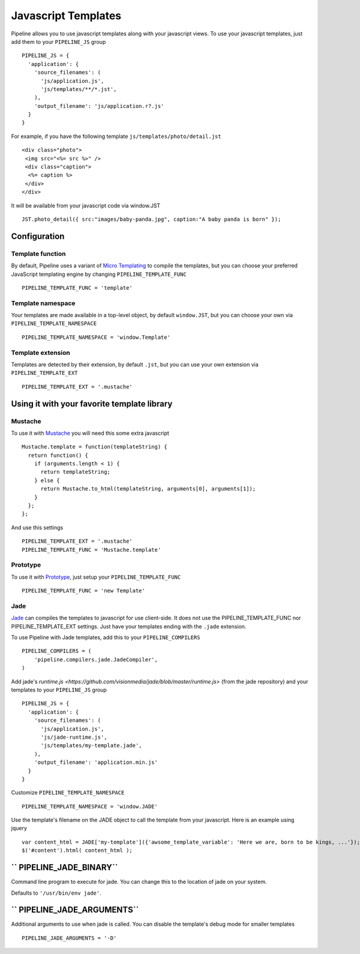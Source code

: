 .. _ref-templates:

====================
Javascript Templates
====================

Pipeline allows you to use javascript templates along with your javascript views.
To use your javascript templates, just add them to your ``PIPELINE_JS`` group ::

  PIPELINE_JS = {
    'application': {
      'source_filenames': (
        'js/application.js',
        'js/templates/**/*.jst',
      ),
      'output_filename': 'js/application.r?.js'
    }
  }

For example, if you have the following template ``js/templates/photo/detail.jst`` ::

  <div class="photo">
   <img src="<%= src %>" />
   <div class="caption">
    <%= caption %>
   </div>
  </div>

It will be available from your javascript code via window.JST ::

  JST.photo_detail({ src:"images/baby-panda.jpg", caption:"A baby panda is born" });


Configuration
-------------

Template function
.................

By default, Pipeline uses a variant of `Micro Templating <http://ejohn.org/blog/javascript-micro-templating/>`_ to compile the templates, but you can choose your preferred JavaScript templating engine by changing ``PIPELINE_TEMPLATE_FUNC`` ::

  PIPELINE_TEMPLATE_FUNC = 'template'

Template namespace
..................

Your templates are made available in a top-level object, by default ``window.JST``,
but you can choose your own via ``PIPELINE_TEMPLATE_NAMESPACE`` ::

  PIPELINE_TEMPLATE_NAMESPACE = 'window.Template'


Template extension
..................

Templates are detected by their extension, by default ``.jst``, but you can use
your own extension via ``PIPELINE_TEMPLATE_EXT`` ::

  PIPELINE_TEMPLATE_EXT = '.mustache'


Using it with your favorite template library
--------------------------------------------

Mustache
........

To use it with `Mustache <https://github.com/janl/mustache.js>`_ you will need
this some extra javascript ::

  Mustache.template = function(templateString) {
    return function() {
      if (arguments.length < 1) {
        return templateString;
      } else {
        return Mustache.to_html(templateString, arguments[0], arguments[1]);
      }
    };
  };

And use this settings ::

 PIPELINE_TEMPLATE_EXT = '.mustache'
 PIPELINE_TEMPLATE_FUNC = 'Mustache.template'


Prototype
.........

To use it with `Prototype <http://www.prototypejs.org/>`_, just setup your 
``PIPELINE_TEMPLATE_FUNC`` ::

  PIPELINE_TEMPLATE_FUNC = 'new Template'


Jade
....

`Jade <http://jade-lang.com/>`_ can compiles the templates to javascript for use client-side.
It does not use the PIPELINE_TEMPLATE_FUNC nor PIPELINE_TEMPLATE_EXT settings. Just have your
templates ending with the ``.jade`` extension.

To use Pipeline with Jade templates, add this to your ``PIPELINE_COMPILERS`` ::

  PIPELINE_COMPILERS = (
      'pipeline.compilers.jade.JadeCompiler',
  )

Add jade's `runtime.js <https://github.com/visionmedia/jade/blob/master/runtime.js>` (from the jade repository) and your templates to your ``PIPELINE_JS`` group ::

  PIPELINE_JS = {
    'application': {
      'source_filenames': (
        'js/application.js',
        'js/jade-runtime.js',
        'js/templates/my-template.jade',
      ),
      'output_filename': 'application.min.js'
    }
  }

Customize ``PIPELINE_TEMPLATE_NAMESPACE`` ::

  PIPELINE_TEMPLATE_NAMESPACE = 'window.JADE'

Use the template's filename on the JADE object to call the template from your javascript. Here is an example using jquery ::

  var content_html = JADE['my-template']({'awsome_template_variable': 'Here we are, born to be kings, ...'});
  $('#content').html( content_html );

`` PIPELINE_JADE_BINARY``
-------------------------

Command line program to execute for jade.
You can change this to the location of jade on your system.

Defaults to ``'/usr/bin/env jade'``.

`` PIPELINE_JADE_ARGUMENTS``
----------------------------

Additional arguments to use when jade is called.
You can disable the template's debug mode for smaller templates ::

  PIPELINE_JADE_ARGUMENTS = '-D'
